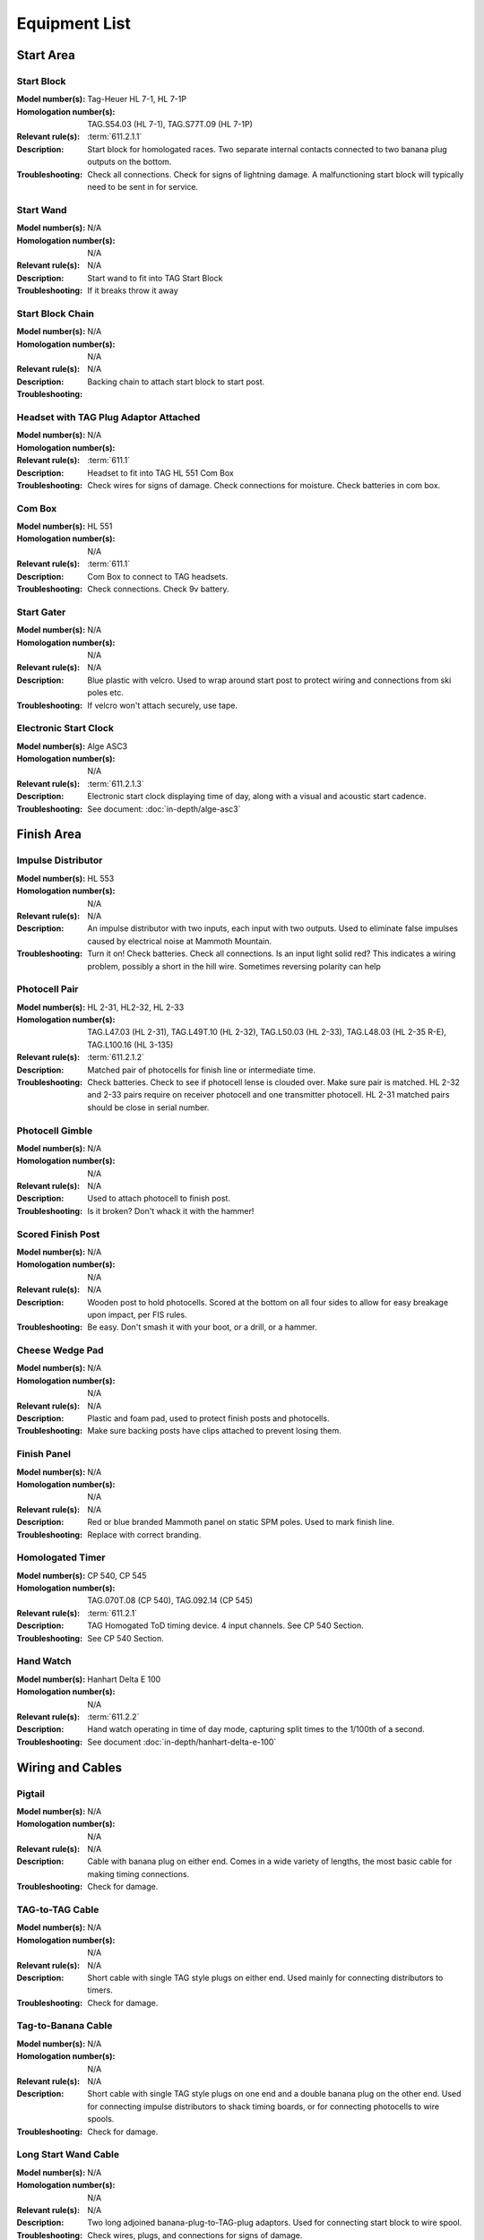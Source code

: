Equipment List
==============

.. Name
   -----------

  .. image:: ../img/equipment/foo.jpg
    :width: 30%
  
  :Model number(s): 
    numbers here
  :Homologation number(s):
    numbers here
  :Description: 
    Desc here
  :Troubleshooting: 
    TS here

Start Area
~~~~~~~~~~

Start Block
-----------

.. image:: ../img/equipment/start-box.jpg
  :scale: 10%
  :align: center
  
:Model number(s): 
  Tag-Heuer HL 7-1, HL 7-1P
:Homologation number(s):
  TAG.S54.03 (HL 7-1), TAG.S77T.09 (HL 7-1P)
:Relevant rule(s):
  :term:`611.2.1.1`
:Description: 
  Start block for homologated races. Two separate internal contacts connected to two banana plug outputs on the bottom.
:Troubleshooting: 
  Check all connections. Check for signs of lightning damage. A malfunctioning start block will typically need to be sent in for service.
  
Start Wand
-----------

.. image:: ../img/equipment/start-wand.jpg
  :scale: 10%
  :align: center
  
:Model number(s): 
  N/A
:Homologation number(s):
  N/A
:Relevant rule(s):
  N/A
:Description: 
  Start wand to fit into TAG Start Block
:Troubleshooting: 
  If it breaks throw it away
  
Start Block Chain
------------------

.. image:: ../img/equipment/start-chain.jpg
  :scale: 10%
  :align: center
  
:Model number(s): 
  N/A
:Homologation number(s):
  N/A
:Relevant rule(s):
  N/A
:Description: 
  Backing chain to attach start block to start post.
:Troubleshooting: 
 

.. _headset:

Headset with TAG Plug Adaptor Attached
--------------------------------------

.. image:: ../img/equipment/headset.jpg
  :scale: 10%
  :align: center
  
:Model number(s): 
  
:Homologation number(s):
  N/A
:Relevant rule(s):
  :term:`611.1`
:Description: 
  Headset to fit into TAG HL 551 Com Box
:Troubleshooting: 
  Check wires for signs of damage. Check connections for moisture. Check batteries in com box.
  
Com Box
-----------

.. image:: ../img/equipment/com-box.jpg
  :scale: 10%
  :align: center
  
:Model number(s): 
  HL 551
:Homologation number(s):
  N/A
:Relevant rule(s):
  :term:`611.1`
:Description: 
  Com Box to connect to TAG headsets.
:Troubleshooting: 
  Check connections. Check 9v battery. 
  
Start Gater
-----------

.. image:: ../img/equipment/start-gater.jpg
  :scale: 10%
  :align: center
  
:Model number(s): 
  N/A
:Homologation number(s):
  N/A
:Relevant rule(s):
  N/A
:Description: 
  Blue plastic with velcro. Used to wrap around start post to protect wiring and connections from ski poles etc.
:Troubleshooting: 
  If velcro won't attach securely, use tape.
  
Electronic Start Clock
----------------------

.. image:: ../img/equipment/asc3-start-clock.jpg
  :scale: 10%
  :align: center
  
:Model number(s): 
  Alge ASC3
:Homologation number(s):
  N/A
:Relevant rule(s):
  :term:`611.2.1.3`
:Description: 
  Electronic start clock displaying time of day, along with a visual and acoustic start cadence.
:Troubleshooting: 
  See document: :doc:`in-depth/alge-asc3`


Finish Area
~~~~~~~~~~~
  
Impulse Distributor
-------------------

.. image:: ../img/equipment/impulse-distributor.jpg
  :scale: 10%
  :align: center
  
:Model number(s): 
  HL 553
:Homologation number(s):
  N/A
:Relevant rule(s):
  N/A
:Description: 
  An impulse distributor with two inputs, each input with two outputs. Used to eliminate false impulses caused by electrical noise at Mammoth Mountain.
:Troubleshooting: 
  Turn it on! Check batteries. Check all connections. Is an input light solid red? This indicates a wiring problem, possibly a short in the hill wire. Sometimes reversing polarity can help
  
Photocell Pair
--------------

.. image:: ../img/equipment/photocell-pair.jpg
  :scale: 10%
  :align: center
  
:Model number(s): 
  HL 2-31, HL2-32, HL 2-33
:Homologation number(s):
  TAG.L47.03 (HL 2-31), TAG.L49T.10 (HL 2-32), TAG.L50.03 (HL 2-33), TAG.L48.03 (HL 2-35 R-E), TAG.L100.16 (HL 3-135)
:Relevant rule(s):
  :term:`611.2.1.2`
:Description: 
  Matched pair of photocells for finish line or intermediate time.
:Troubleshooting: 
  Check batteries. Check to see if photocell lense is clouded over. Make sure pair is matched. HL 2-32 and 2-33 pairs require on receiver photocell and one transmitter photocell. HL 2-31 matched pairs should be close in serial number.
  
Photocell Gimble
----------------

.. image:: ../img/equipment/photocell-gimble.jpg
  :scale: 10%
  :align: center
  
:Model number(s): 
  N/A
:Homologation number(s):
  N/A
:Relevant rule(s):
  N/A
:Description: 
  Used to attach photocell to finish post.
:Troubleshooting: 
  Is it broken? Don't whack it with the hammer!
  
Scored Finish Post
------------------

.. image:: ../img/equipment/scored-finish-post.jpg
  :scale: 10%
  :align: center
  
:Model number(s): 
  N/A
:Homologation number(s):
  N/A
:Relevant rule(s):
  N/A
:Description: 
  Wooden post to hold photocells. Scored at the bottom on all four sides to allow for easy breakage upon impact, per FIS rules.
:Troubleshooting: 
  Be easy. Don't smash it with your boot, or a drill, or a hammer.
  
Cheese Wedge Pad
----------------

.. image:: ../img/equipment/cheese-wedge.jpg
  :scale: 10%
  :align: center
  
:Model number(s): 
  N/A
:Homologation number(s):
  N/A
:Relevant rule(s):
  N/A
:Description: 
  Plastic and foam pad, used to protect finish posts and photocells.
:Troubleshooting: 
  Make sure backing posts have clips attached to prevent losing them.
  
Finish Panel
------------

.. image:: ../img/equipment/finish-panel.jpg
  :scale: 10%
  :align: center
  
:Model number(s): 
  N/A
:Homologation number(s):
  N/A
:Relevant rule(s):
  N/A
:Description: 
  Red or blue branded Mammoth panel on static SPM poles. Used to mark finish line.
:Troubleshooting: 
  Replace with correct branding.
  
Homologated Timer
----------------

.. image:: ../img/equipment/cp540.jpg
  :scale: 10%
  :align: center
  
:Model number(s): 
  CP 540, CP 545
:Homologation number(s):
  TAG.070T.08 (CP 540), TAG.092.14 (CP 545)
:Relevant rule(s):
  :term:`611.2.1`
:Description: 
  TAG Homogated ToD timing device. 4 input channels. See CP 540 Section.
:Troubleshooting: 
  See CP 540 Section.
  
Hand Watch
------------

.. image:: ../img/equipment/handtiming-watch.jpg
  :scale: 10%
  :align: center
  
:Model number(s): 
  Hanhart Delta E 100
:Homologation number(s):
  N/A
:Relevant rule(s):
  :term:`611.2.2`
:Description: 
  Hand watch operating in time of day mode, capturing split times to the 1/100th of a second.
:Troubleshooting: 
  See document :doc:`in-depth/hanhart-delta-e-100`
  
Wiring and Cables
~~~~~~~~~~~~~~~~~

Pigtail
-------

.. image:: ../img/equipment/pigtail.jpg
  :scale: 10%
  :align: center
  
:Model number(s): 
  N/A
:Homologation number(s):
  N/A
:Relevant rule(s):
  N/A
:Description: 
  Cable with banana plug on either end. Comes in a wide variety of lengths, the most basic cable for making timing connections.
:Troubleshooting: 
  Check for damage.

TAG-to-TAG Cable
----------------

.. image:: ../img/equipment/tag-to-tag-cable.jpg
  :scale: 10%
  :align: center
  
:Model number(s): 
  N/A
:Homologation number(s):
  N/A
:Relevant rule(s):
  N/A
:Description: 
  Short cable with single TAG style plugs on either end. Used mainly for connecting distributors to timers.
:Troubleshooting: 
  Check for damage.
  
Tag-to-Banana Cable
-------------------

.. image:: ../img/equipment/tag-to-banana-cable.jpg
  :scale: 10%
  :align: center
  
:Model number(s): 
  N/A
:Homologation number(s):
  N/A
:Relevant rule(s):
  N/A
:Description: 
  Short cable with single TAG style plugs on one end and a double banana plug on the other end. Used for connecting impulse distributors to shack timing boards, or for connecting photocells to wire spools.
:Troubleshooting: 
  Check for damage.
  
Long Start Wand Cable
---------------------

.. image:: ../img/equipment/long-wand-cable.jpg
  :scale: 10%
  :align: center
  
:Model number(s): 
  N/A
:Homologation number(s):
  N/A
:Relevant rule(s):
  N/A
:Description: 
  Two long adjoined banana-plug-to-TAG-plug adaptors. Used for connecting start block to wire spool.
:Troubleshooting: 
  Check wires, plugs, and connections for signs of damage.
  
Short Start Wand Cable
----------------------

.. image:: ../img/equipment/short-wand-cable.jpg
  :scale: 10%
  :align: center
  
:Model number(s): 
  N/A
:Homologation number(s):
  N/A
:Relevant rule(s):
  N/A
:Description: 
  Two short adjoined banana-plug-to-TAG-plug adaptors. Used for connecting start block to wire spool.
:Troubleshooting: 
  Check wires, plugs, and connections for signs of damage. 
  
RS-232 Cable with USB Adaptor
-----------------------------

.. image:: ../img/equipment/rs232-cable-with-usb-adaptor.jpg
	:scale: 10%
	:align: center
	
:Model number(s): 
  N/A
:Homologation number(s):
  N/A
:Relevant rule(s):
  N/A
:Description: 
  Serial cable with USB adaptor attached. Used to connect TAG timing devices to computer.
:Troubleshooting: 
  Make sure adaptor is securely connected. If trouble persists, try a different adaptor.
  
Three Pair Spool
----------------

.. image:: ../img/equipment/3-pair-spool.jpg
  :scale: 10%
  :align: center
  
:Model number(s): 
  N/A
:Homologation number(s):
  N/A
:Relevant rule(s):
  N/A
:Description: 
  Wire spool with three pairs, normally labeled Time 1, Time 2, and COM. Used especially for connecting homologated start boxes and headsets to hill wire.
:Troubleshooting: 
  Check for obvious damage. If there is no obvious damage, use line break detector to determine location of damaged section.
  
Two Pair Spool
----------------

.. image:: ../img/equipment/2-pair-spool.jpg
  :scale: 10%
  :align: center
  
:Model number(s): 
  N/A
:Homologation number(s):
  N/A
:Relevant rule(s):
  N/A
:Description: 
  Wire spool with two pairs, normally labeled Time 1 and COM. Used especially for connecting start blocks and headsets for non-homolgated races.
:Troubleshooting: 
  Check for obvious damage. If there is no obvious damage, use line break detector to determine location of damaged section.
  
Hand Spool
----------------

.. image:: ../img/equipment/hand-spool.jpg
  :scale: 10%
  :align: center
  
:Model number(s): 
  N/A
:Homologation number(s):
  N/A
:Relevant rule(s):
  N/A
:Description: 
  Small metal wire spool with two pairs, normally labeled Time and Com. Useful for making photocell connections at the finish, or for running scoreboard communications.
:Troubleshooting: 
  Check for obvious damage. If there is no obvious damage, use line break detector to determine location of damaged section.
  
  
